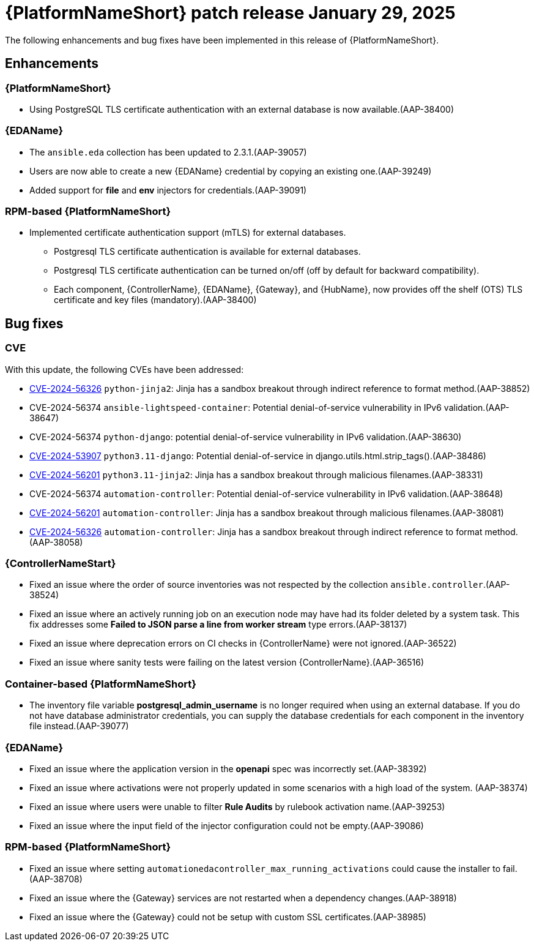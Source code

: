 [[aap-25-20250129]]

= {PlatformNameShort} patch release January 29, 2025

The following enhancements and bug fixes have been implemented in this release of {PlatformNameShort}.

== Enhancements

=== {PlatformNameShort}

* Using PostgreSQL TLS certificate authentication with an external database is now available.(AAP-38400)


=== {EDAName}

* The `ansible.eda` collection has been updated to 2.3.1.(AAP-39057)
* Users are now able to create a new {EDAName} credential by copying an existing one.(AAP-39249)
* Added support for *file* and *env* injectors for credentials.(AAP-39091)


=== RPM-based {PlatformNameShort}

* Implemented certificate authentication support (mTLS) for external databases.
** Postgresql TLS certificate authentication is available for external databases.
** Postgresql TLS certificate authentication can be turned on/off (off by default for backward compatibility).
** Each component, {ControllerName}, {EDAName}, {Gateway}, and {HubName}, now provides off the shelf (OTS) TLS certificate and key files (mandatory).(AAP-38400)


== Bug fixes

=== CVE

With this update, the following CVEs have been addressed:

* link:https://access.redhat.com/security/cve/cve-2024-56326[CVE-2024-56326] `python-jinja2`: Jinja has a sandbox breakout through indirect reference to format method.(AAP-38852)

* CVE-2024-56374 `ansible-lightspeed-container`: Potential denial-of-service vulnerability in IPv6 validation.(AAP-38647)

* CVE-2024-56374 `python-django`: potential denial-of-service vulnerability in IPv6 validation.(AAP-38630)

* link:https://access.redhat.com/security/cve/cve-2024-53907[CVE-2024-53907] `python3.11-django`: Potential denial-of-service in django.utils.html.strip_tags().(AAP-38486)

* link:https://access.redhat.com/security/cve/cve-2024-56201[CVE-2024-56201] `python3.11-jinja2`: Jinja has a sandbox breakout through malicious filenames.(AAP-38331)

* CVE-2024-56374 `automation-controller`: Potential denial-of-service vulnerability in IPv6 validation.(AAP-38648)

* link:https://access.redhat.com/security/cve/cve-2024-56201[CVE-2024-56201] `automation-controller`: Jinja has a sandbox breakout through malicious filenames.(AAP-38081)

* link:https://access.redhat.com/security/cve/cve-2024-56326[CVE-2024-56326] `automation-controller`: Jinja has a sandbox breakout through indirect reference to format method.(AAP-38058)



=== {ControllerNameStart}

* Fixed an issue where the order of source inventories was not respected by the collection `ansible.controller`.(AAP-38524)

* Fixed an issue where an actively running job on an execution node may have had its folder deleted by a system task. This fix addresses some *Failed to JSON parse a line from worker stream* type errors.(AAP-38137)

* Fixed an issue where deprecation errors on CI checks in {ControllerName} were not ignored.(AAP-36522)

* Fixed an issue where sanity tests were failing on the latest version {ControllerName}.(AAP-36516)



=== Container-based {PlatformNameShort}

* The inventory file variable *postgresql_admin_username* is no longer required when using an external database. If you do not have database administrator credentials, you can supply the database credentials for each component in the inventory file instead.(AAP-39077)


=== {EDAName}

* Fixed an issue where the application version in the *openapi* spec was incorrectly set.(AAP-38392)

* Fixed an issue where activations were not properly updated in some scenarios with a high load of the system. (AAP-38374)

* Fixed an issue where users were unable to filter *Rule Audits* by rulebook activation name.(AAP-39253)

* Fixed an issue where the input field of the injector configuration could not be empty.(AAP-39086)


=== RPM-based {PlatformNameShort}

* Fixed an issue where setting `automationedacontroller_max_running_activations` could cause the installer to fail. (AAP-38708)

* Fixed an issue where the {Gateway} services are not restarted when a dependency changes.(AAP-38918)

* Fixed an issue where the {Gateway} could not be setup with custom SSL certificates.(AAP-38985)

